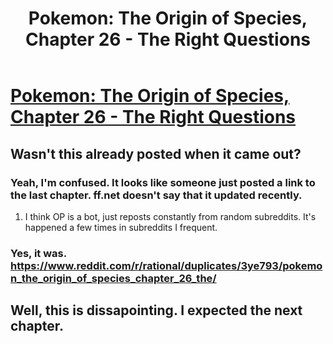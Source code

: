 #+TITLE: Pokemon: The Origin of Species, Chapter 26 - The Right Questions

* [[https://www.fanfiction.net/s/9794740/26/Pokemon-The-Origin-of-Species][Pokemon: The Origin of Species, Chapter 26 - The Right Questions]]
:PROPERTIES:
:Author: lebanes666
:Score: 2
:DateUnix: 1451220604.0
:DateShort: 2015-Dec-27
:END:

** Wasn't this already posted when it came out?
:PROPERTIES:
:Author: nicholaslaux
:Score: 5
:DateUnix: 1451226099.0
:DateShort: 2015-Dec-27
:END:

*** Yeah, I'm confused. It looks like someone just posted a link to the last chapter. ff.net doesn't say that it updated recently.
:PROPERTIES:
:Author: SometimesATroll
:Score: 2
:DateUnix: 1451227122.0
:DateShort: 2015-Dec-27
:END:

**** I think OP is a bot, just reposts constantly from random subreddits. It's happened a few times in subreddits I frequent.
:PROPERTIES:
:Author: ZeroNihilist
:Score: 1
:DateUnix: 1451235134.0
:DateShort: 2015-Dec-27
:END:


*** Yes, it was. [[https://www.reddit.com/r/rational/duplicates/3ye793/pokemon_the_origin_of_species_chapter_26_the/]]
:PROPERTIES:
:Author: Aretii
:Score: 2
:DateUnix: 1451227136.0
:DateShort: 2015-Dec-27
:END:


** Well, this is dissapointing. I expected the next chapter.
:PROPERTIES:
:Author: jldew
:Score: 1
:DateUnix: 1451234270.0
:DateShort: 2015-Dec-27
:END:
